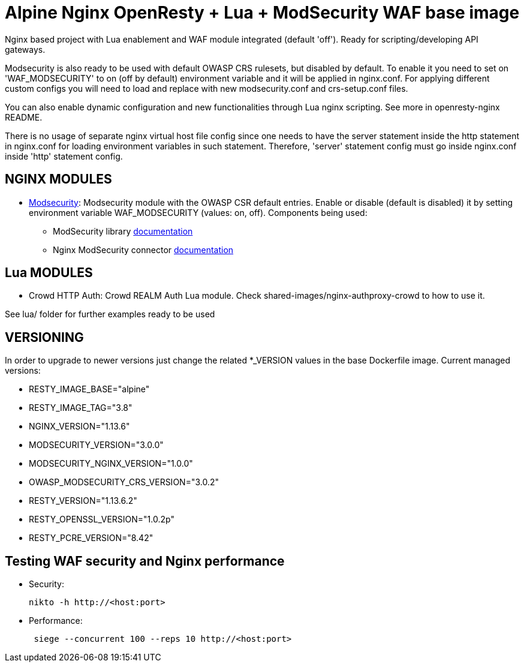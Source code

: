 = Alpine Nginx OpenResty + Lua + ModSecurity WAF base image

Nginx based project with Lua enablement and WAF module integrated (default 'off'). Ready for scripting/developing API gateways.

Modsecurity is also ready to be used with default OWASP CRS rulesets, but disabled by default.
To enable it you need to set on 'WAF_MODSECURITY' to on (off by default) environment variable and it will be applied in nginx.conf.
For applying different custom configs you will need to load and replace with new modsecurity.conf and crs-setup.conf files.

You can also enable dynamic configuration and new functionalities through Lua nginx scripting. See more in openresty-nginx README.

There is no usage of separate nginx virtual host file config since one needs to have the server statement inside the http statement in nginx.conf for loading environment variables in such statement. Therefore, 'server' statement config must go inside nginx.conf inside 'http' statement config.

== NGINX MODULES

* https://github.com/SpiderLabs/ModSecurity/wiki[Modsecurity]: Modsecurity module with the OWASP CSR default entries. Enable or disable (default is disabled) it by setting environment variable WAF_MODSECURITY (values: on, off). Components being used:
** ModSecurity library https://github.com/SpiderLabs/ModSecurity/blob/v3/master/README.md[documentation]
** Nginx ModSecurity connector https://github.com/SpiderLabs/ModSecurity-nginx[documentation]

== Lua MODULES

* Crowd HTTP Auth: Crowd REALM Auth Lua module. Check shared-images/nginx-authproxy-crowd to how to use it.

See lua/ folder for further examples ready to be used

== VERSIONING

In order to upgrade to newer versions just change the related *_VERSION values in the base Dockerfile image. Current managed versions:

* RESTY_IMAGE_BASE="alpine"
* RESTY_IMAGE_TAG="3.8"
* NGINX_VERSION="1.13.6"
* MODSECURITY_VERSION="3.0.0"
* MODSECURITY_NGINX_VERSION="1.0.0"
* OWASP_MODSECURITY_CRS_VERSION="3.0.2"
* RESTY_VERSION="1.13.6.2"
* RESTY_OPENSSL_VERSION="1.0.2p"
* RESTY_PCRE_VERSION="8.42"

== Testing WAF security and Nginx performance

* Security:
+
----
nikto -h http://<host:port>
----

* Performance:
+
----
 siege --concurrent 100 --reps 10 http://<host:port>
----
